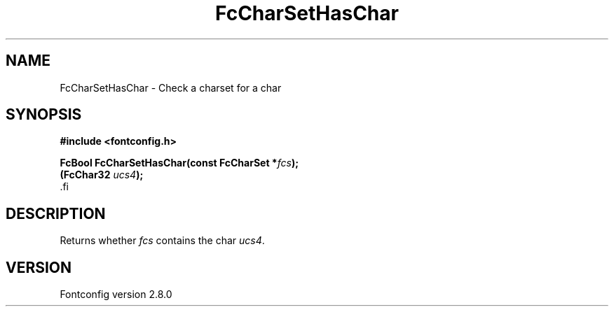 .\\" auto-generated by docbook2man-spec $Revision: 1.3 $
.TH "FcCharSetHasChar" "3" "18 November 2009" "" ""
.SH NAME
FcCharSetHasChar \- Check a charset for a char
.SH SYNOPSIS
.nf
\fB#include <fontconfig.h>
.sp
FcBool FcCharSetHasChar(const FcCharSet *\fIfcs\fB);
(FcChar32 \fIucs4\fB);
\fR.fi
.SH "DESCRIPTION"
.PP
Returns whether \fIfcs\fR contains the char \fIucs4\fR\&.
.SH "VERSION"
.PP
Fontconfig version 2.8.0
